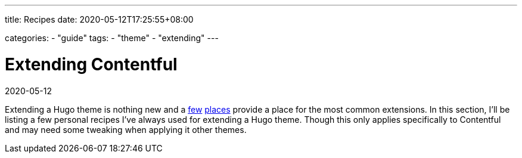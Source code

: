 ---
title: Recipes
date: 2020-05-12T17:25:55+08:00

categories:
    - "guide"
tags: 
    - "theme"
    - "extending"
---

= Extending Contentful
2020-05-12

Extending a Hugo theme is nothing new and a https://gohugo.io/content-management/sections/[few] http://hugocodex.org/add-ons/[places] provide a place for the most common extensions.
In this section, I'll be listing a few personal recipes I've always used for extending a Hugo theme.
Though this only applies specifically to Contentful and may need some tweaking when applying it other themes.
